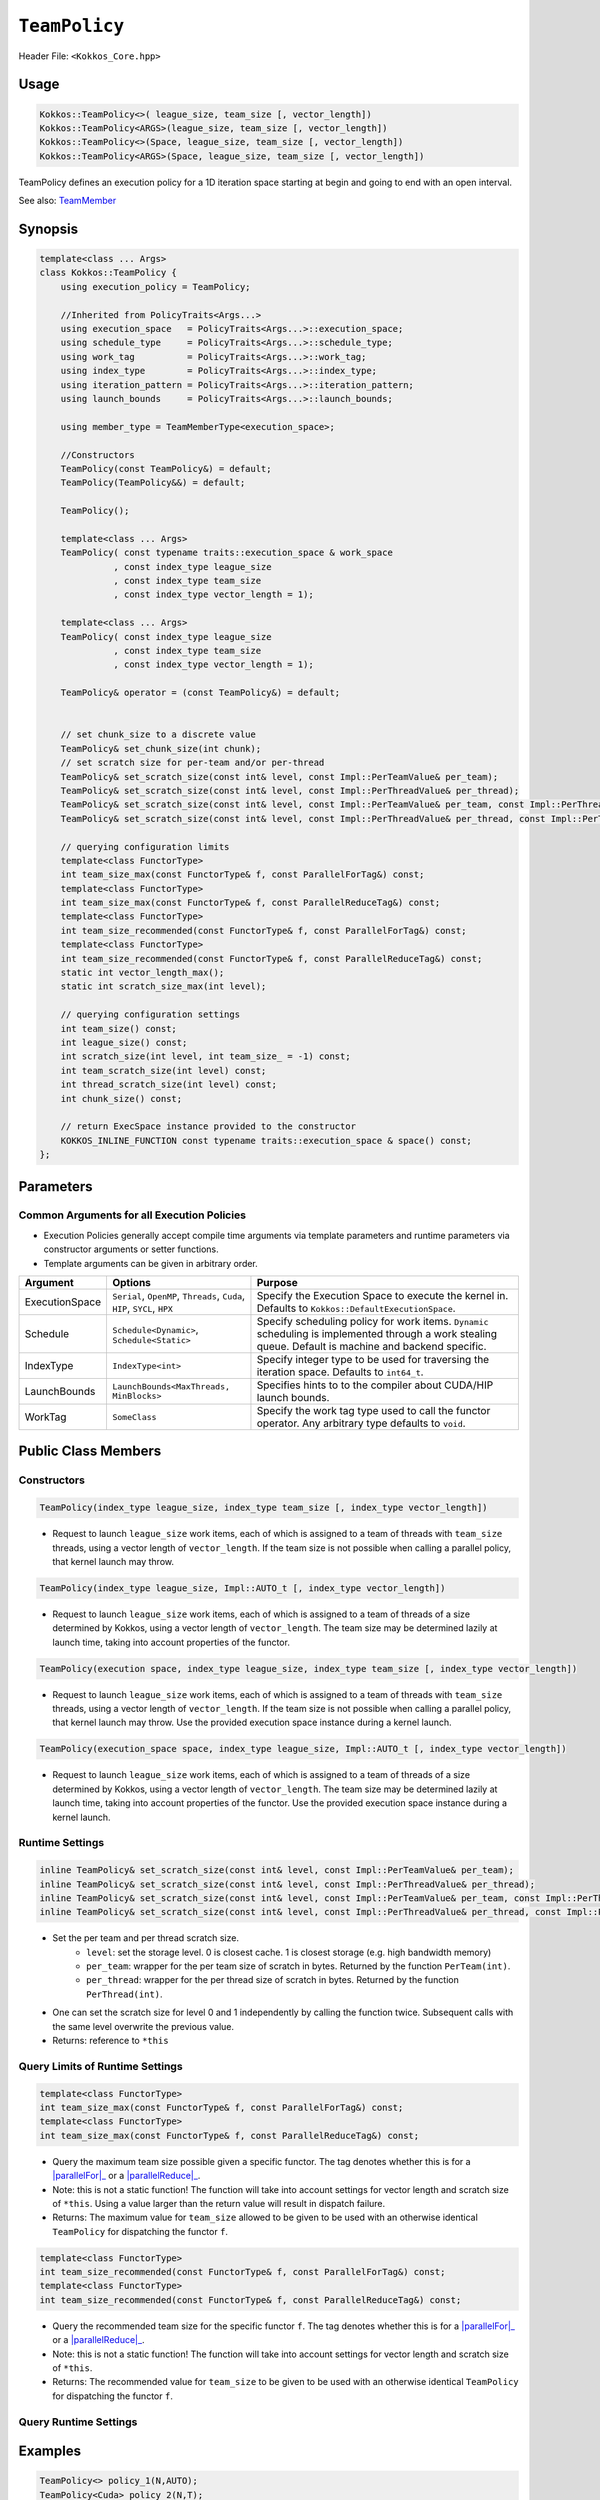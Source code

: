 ``TeamPolicy``
==============

.. role:: cppkokkos(code)
    :language: cppkokkos

Header File: ``<Kokkos_Core.hpp>``

Usage
-----

.. code-block:: cpp

    Kokkos::TeamPolicy<>( league_size, team_size [, vector_length])
    Kokkos::TeamPolicy<ARGS>(league_size, team_size [, vector_length])
    Kokkos::TeamPolicy<>(Space, league_size, team_size [, vector_length])
    Kokkos::TeamPolicy<ARGS>(Space, league_size, team_size [, vector_length])

TeamPolicy defines an execution policy for a 1D iteration space starting at begin and going to end with an open interval. 

See also: `TeamMember <TeamHandleConcept.html>`_

Synopsis 
--------

.. code-block:: cpp

    template<class ... Args>
    class Kokkos::TeamPolicy {
        using execution_policy = TeamPolicy;

        //Inherited from PolicyTraits<Args...>  
        using execution_space   = PolicyTraits<Args...>::execution_space; 
        using schedule_type     = PolicyTraits<Args...>::schedule_type; 
        using work_tag          = PolicyTraits<Args...>::work_tag; 
        using index_type        = PolicyTraits<Args...>::index_type; 
        using iteration_pattern = PolicyTraits<Args...>::iteration_pattern; 
        using launch_bounds     = PolicyTraits<Args...>::launch_bounds;

        using member_type = TeamMemberType<execution_space>;

        //Constructors
        TeamPolicy(const TeamPolicy&) = default;
        TeamPolicy(TeamPolicy&&) = default;

        TeamPolicy();

        template<class ... Args>
        TeamPolicy( const typename traits::execution_space & work_space
                  , const index_type league_size
                  , const index_type team_size
                  , const index_type vector_length = 1);

        template<class ... Args>
        TeamPolicy( const index_type league_size
                  , const index_type team_size
                  , const index_type vector_length = 1);

        TeamPolicy& operator = (const TeamPolicy&) = default;

        
        // set chunk_size to a discrete value
        TeamPolicy& set_chunk_size(int chunk);
        // set scratch size for per-team and/or per-thread
        TeamPolicy& set_scratch_size(const int& level, const Impl::PerTeamValue& per_team);
        TeamPolicy& set_scratch_size(const int& level, const Impl::PerThreadValue& per_thread);
        TeamPolicy& set_scratch_size(const int& level, const Impl::PerTeamValue& per_team, const Impl::PerThreadValue& per_thread);
        TeamPolicy& set_scratch_size(const int& level, const Impl::PerThreadValue& per_thread, const Impl::PerTeamValue& per_team);

        // querying configuration limits
        template<class FunctorType>
        int team_size_max(const FunctorType& f, const ParallelForTag&) const;
        template<class FunctorType>
        int team_size_max(const FunctorType& f, const ParallelReduceTag&) const;
        template<class FunctorType>
        int team_size_recommended(const FunctorType& f, const ParallelForTag&) const;
        template<class FunctorType>
        int team_size_recommended(const FunctorType& f, const ParallelReduceTag&) const;
        static int vector_length_max(); 
        static int scratch_size_max(int level); 

        // querying configuration settings
        int team_size() const;
        int league_size() const;
        int scratch_size(int level, int team_size_ = -1) const;
        int team_scratch_size(int level) const;
        int thread_scratch_size(int level) const;
        int chunk_size() const;

        // return ExecSpace instance provided to the constructor
        KOKKOS_INLINE_FUNCTION const typename traits::execution_space & space() const;
    };

Parameters
----------

Common Arguments for all Execution Policies
~~~~~~~~~~~~~~~~~~~~~~~~~~~~~~~~~~~~~~~~~~~

* Execution Policies generally accept compile time arguments via template parameters and runtime parameters via constructor arguments or setter functions.
* Template arguments can be given in arbitrary order.

+----------------+----------------------------------------------------------------------------+---------------------------------------------------------------------------------------------------------------------------------------------------------+
| Argument       | Options                                                                    | Purpose                                                                                                                                                 |
+================+============================================================================+=========================================================================================================================================================+
| ExecutionSpace |  ``Serial``, ``OpenMP``, ``Threads``, ``Cuda``, ``HIP``, ``SYCL``, ``HPX`` | Specify the Execution Space to execute the kernel in. Defaults to ``Kokkos::DefaultExecutionSpace``.                                                    |
+----------------+----------------------------------------------------------------------------+---------------------------------------------------------------------------------------------------------------------------------------------------------+
| Schedule       | ``Schedule<Dynamic>``, ``Schedule<Static>``                                | Specify scheduling policy for work items. ``Dynamic`` scheduling is implemented through a work stealing queue. Default is machine and backend specific. |
+----------------+----------------------------------------------------------------------------+---------------------------------------------------------------------------------------------------------------------------------------------------------+
| IndexType      | ``IndexType<int>``                                                         | Specify integer type to be used for traversing the iteration space. Defaults to ``int64_t``.                                                            |
+----------------+----------------------------------------------------------------------------+---------------------------------------------------------------------------------------------------------------------------------------------------------+
| LaunchBounds   | ``LaunchBounds<MaxThreads, MinBlocks>``                                    | Specifies hints to to the compiler about CUDA/HIP launch bounds.                                                                                        |
+----------------+----------------------------------------------------------------------------+---------------------------------------------------------------------------------------------------------------------------------------------------------+
| WorkTag        | ``SomeClass``                                                              | Specify the work tag type used to call the functor operator. Any arbitrary type defaults to ``void``.                                                   |
+----------------+----------------------------------------------------------------------------+---------------------------------------------------------------------------------------------------------------------------------------------------------+

Public Class Members
--------------------

Constructors
~~~~~~~~~~~~
 
.. cppkokkos:function:: TeamPolicy()
   
    * Default Constructor uninitialized policy.

.. code-block:: cpp
    
    TeamPolicy(index_type league_size, index_type team_size [, index_type vector_length])

\
    * Request to launch ``league_size`` work items, each of which is assigned to a team of threads with ``team_size`` threads, using a vector length of ``vector_length``. If the team size is not possible when calling a parallel policy, that kernel launch may throw. 

.. code-block:: cpp
    
    TeamPolicy(index_type league_size, Impl::AUTO_t [, index_type vector_length])

\
    * Request to launch ``league_size`` work items, each of which is assigned to a team of threads of a size determined by Kokkos, using a vector length of ``vector_length``. The team size may be determined lazily at launch time, taking into account properties of the functor.

.. code-block:: cpp
    
    TeamPolicy(execution space, index_type league_size, index_type team_size [, index_type vector_length])

\
    * Request to launch ``league_size`` work items, each of which is assigned to a team of threads with ``team_size`` threads, using a vector length of ``vector_length``. If the team size is not possible when calling a parallel policy, that kernel launch may throw. Use the provided execution space instance during a kernel launch.

.. code-block:: cpp

    TeamPolicy(execution_space space, index_type league_size, Impl::AUTO_t [, index_type vector_length])

\
    * Request to launch ``league_size`` work items, each of which is assigned to a team of threads of a size determined by Kokkos, using a vector length of ``vector_length``. The team size may be determined lazily at launch time, taking into account properties of the functor. Use the provided execution space instance during a kernel launch.

Runtime Settings
~~~~~~~~~~~~~~~~

.. cppkokkos:function:: inline TeamPolicy& set_chunk_size(int chunk);

    * Set the chunk size. Each physical team of threads will get assigned ``chunk`` consecutive teams. Default is 1.
    * Returns: reference to ``*this``

.. code-block:: cpp

    inline TeamPolicy& set_scratch_size(const int& level, const Impl::PerTeamValue& per_team);
    inline TeamPolicy& set_scratch_size(const int& level, const Impl::PerThreadValue& per_thread);
    inline TeamPolicy& set_scratch_size(const int& level, const Impl::PerTeamValue& per_team, const Impl::PerThreadValue& per_thread);
    inline TeamPolicy& set_scratch_size(const int& level, const Impl::PerThreadValue& per_thread, const Impl::PerTeamValue& per_team);

\
    * Set the per team and per thread scratch size. 
        - ``level``: set the storage level. 0 is closest cache. 1 is closest storage (e.g. high bandwidth memory)
        - ``per_team``: wrapper for the per team size of scratch in bytes. Returned by the function ``PerTeam(int)``.
        - ``per_thread``: wrapper for the per thread size of scratch in bytes. Returned by the function ``PerThread(int)``.
    * One can set the scratch size for level 0 and 1 independently by calling the function twice. Subsequent calls with the same level overwrite the previous value. 
    * Returns: reference to ``*this``

Query Limits of Runtime Settings
~~~~~~~~~~~~~~~~~~~~~~~~~~~~~~~~

.. _parallelFor: ../parallel-dispatch/parallel_for.html

.. |parallelFor| replace:: :cppkokkos:func:`parallel_for`

.. _parallelReduce: ../parallel-dispatch/parallel_reduce.html

.. |parallelReduce| replace:: :cppkokkos:func:`parallel_reduce`

.. code-block:: cpp

    template<class FunctorType>
    int team_size_max(const FunctorType& f, const ParallelForTag&) const;
    template<class FunctorType>
    int team_size_max(const FunctorType& f, const ParallelReduceTag&) const;

\
    * Query the maximum team size possible given a specific functor. The tag denotes whether this is for a |parallelFor|_ or a |parallelReduce|_.
    * Note: this is not a static function! The function will take into account settings for vector length and scratch size of ``*this``. Using a value larger than the return value will result in dispatch failure. 
    * Returns: The maximum value for ``team_size`` allowed to be given to be used with an otherwise identical ``TeamPolicy`` for dispatching the functor ``f``.
 
.. code-block:: cpp

    template<class FunctorType>
    int team_size_recommended(const FunctorType& f, const ParallelForTag&) const;
    template<class FunctorType>
    int team_size_recommended(const FunctorType& f, const ParallelReduceTag&) const;

\
    * Query the recommended team size for the specific functor ``f``. The tag denotes whether this is for a |parallelFor|_ or a |parallelReduce|_.
    * Note: this is not a static function! The function will take into account settings for vector length and scratch size of ``*this``.
    * Returns: The recommended value for ``team_size`` to be given to be used with an otherwise identical ``TeamPolicy`` for dispatching the functor ``f``.

.. cppkokkos:function:: static int vector_length_max(); 
    
    * Returns: the maximum valid value for vector length.

.. cppkokkos:function:: static int scratch_size_max(int level); 

    * Returns: the maximum total scratch size in bytes, for the given level.
    * Note: If a kernel performs team-level reductions or scan operations, not all of this memory will be available for dynamic user requests. Some of that maximal scratch size is being used for internal operations. The actual size of these internal allocations depends on the value type used in the reduction or scan.

Query Runtime Settings
~~~~~~~~~~~~~~~~~~~~~~

.. cppkokkos:function:: int team_size() const;

    * Returns: the requested team size.

.. cppkokkos:function:: int league_size() const;

    * Returns: the requested league size.

.. cppkokkos:function:: int scratch_size(int level, int team_size_ = -1) const;

    * This function returns the total scratch size requested. If ``team_size`` is not provided, the team size for the calculation is used from the internal setting (i.e. the result of calling ``this->team_size()``). Otherwise, the provided team size is used.
    * Returns: the value for the total scratch size in bytes in the specified scratch level.

.. cppkokkos:function:: int team_scratch_size(int level) const;

    * Returns: the value for the per team scratch size in bytes in the specified scratch level.

.. cppkokkos:function:: int thread_scratch_size(int level) const;

    * Returns: the value for the per thread scratch size in bytes in the specified scratch level.

.. cppkokkos:function:: int chunk_size() const;

    * Returns: the chunk size, set via ``set_chunk_size()``.

Examples
--------

.. code-block:: cpp

    TeamPolicy<> policy_1(N,AUTO);
    TeamPolicy<Cuda> policy_2(N,T);
    TeamPolicy<Schedule<Dynamic>, OpenMP> policy_3(N,AUTO,8);
    TeamPolicy<IndexType<int>, Schedule<Dynamic>> policy_4(N,1,4);
    TeamPolicy<OpenMP> policy_5(OpenMP(), N, AUTO);

